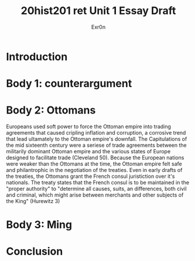 #+Title: 20hist201 ret Unit 1 Essay Draft
#+AUTHOR: Exr0n

* Introduction

* Body 1: counterargument

* Body 2: Ottomans
  Europeans used soft power to force the Ottoman empire into trading agreements that caused cripling inflation and corruption, a corrosive trend that lead ultamately to the Ottoman empire's downfall.
  The Capitulations of the mid sixteenth century were a seriese of trade agreements between the militarily dominant Ottoman empire and the various states of Europe designed to facilitate trade (Cleveland 50). Because the European nations were weaker than the Ottomans at the time, the Ottoman empire felt safe and philantrophic in the negotiation of the treaties.
Even in early drafts of the treaties, the Ottomans grant the French consul juristiction over it's nationals. The treaty states that the French consul is to be maintained in the "proper authority" to "determine all causes, suits, an differences, both civil and criminal, which might arise between merchants and other subjects of the King" (Hurewitz 3)
 

* Body 3: Ming

* Conclusion
